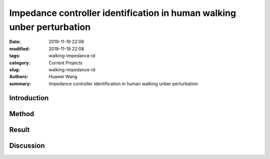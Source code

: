 .. _walking-impedance-id:

Impedance controller identification in human walking unber perturbation
#######################################################################
:date: 2019-11-19 22:06
:modified: 2019-11-19 22:08
:tags: walking-impedance-id
:category: Current Projects
:slug: walking-impedance-id
:authors: Huawei Wang
:summary: Impedance controller identification in human walking unber perturbation


Introduction
""""""""""""



Method
""""""



Result
""""""



Discussion
""""""""""


